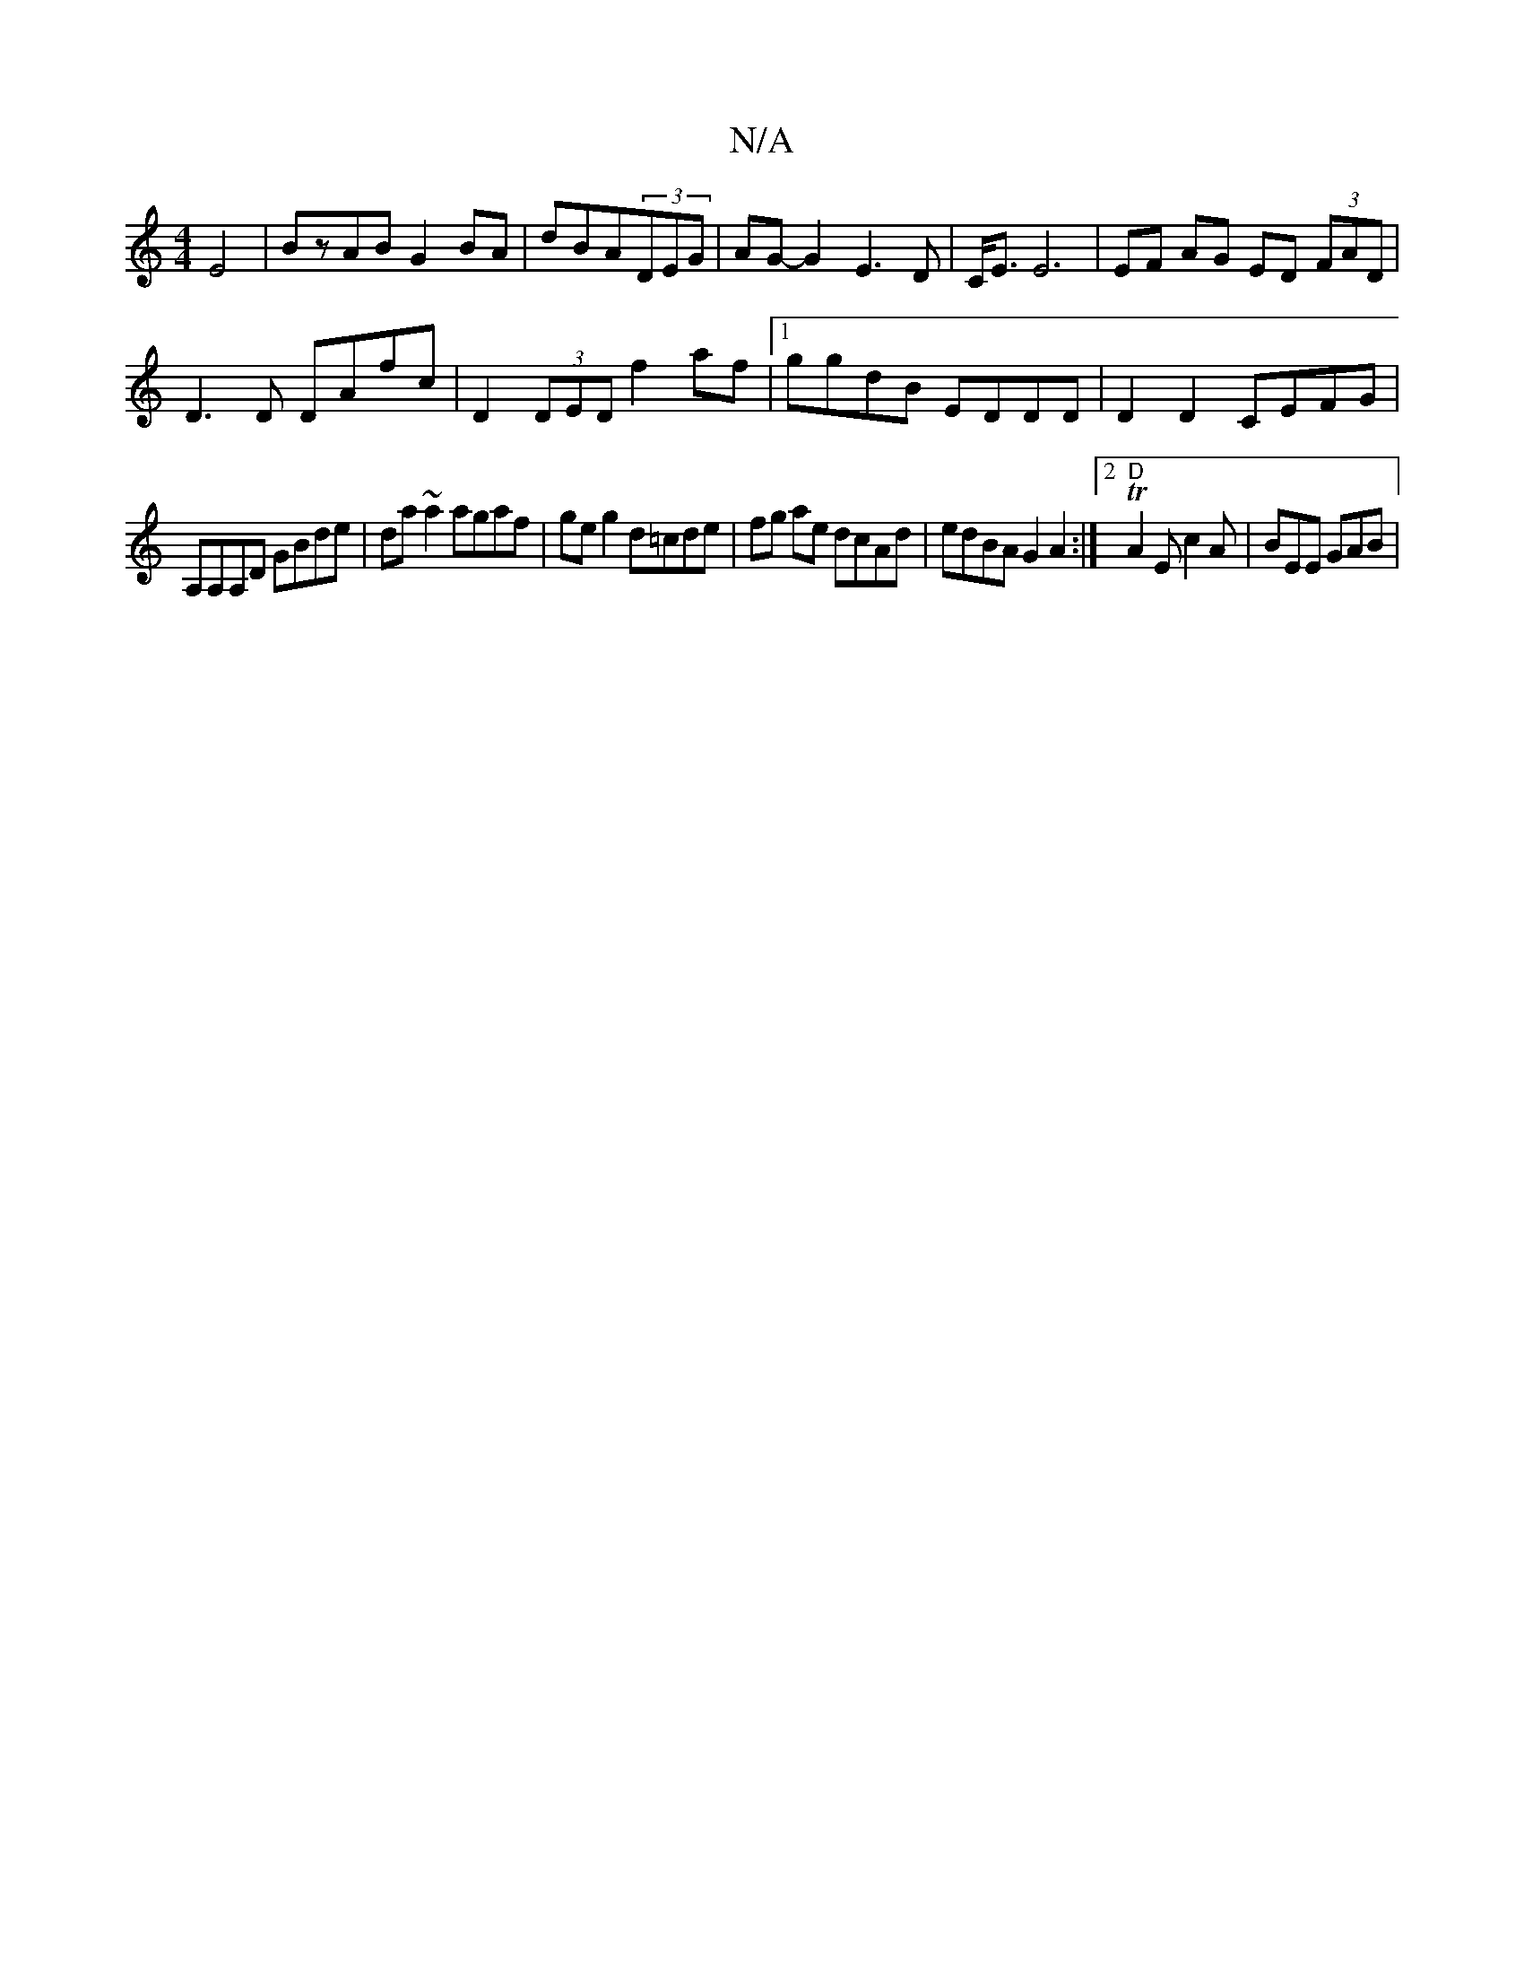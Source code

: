 X:1
T:N/A
M:4/4
R:N/A
K:Cmajor
 E4|BzAB G2 BA|dBA(3DEG | AG- G2- E3 D|C<E E6 | EF AG ED (3FAD |
D3 D DAfc | D2 (3DED f2af|1 ggdB EDDD|D2D2 CEFG|
A,A,A,D GBde|da~a2 agaf|geg2 d=cde|fg ae dcAd|edBA G2 A2:|2 "D" TA2 E c2A |BEE GAB|"A"